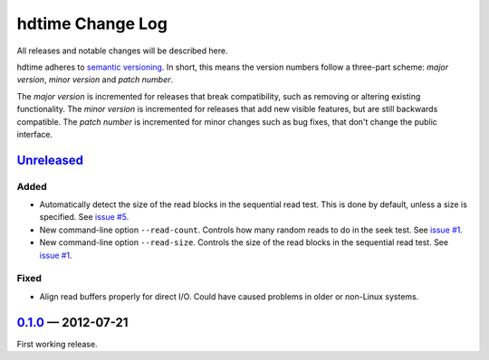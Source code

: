 hdtime Change Log
=================

All releases and notable changes will be described here.

hdtime adheres to `semantic versioning <http://semver.org>`_. In short, this
means the version numbers follow a three-part scheme: *major version*, *minor
version* and *patch number*.

The *major version* is incremented for releases that break compatibility, such
as removing or altering existing functionality. The *minor version* is
incremented for releases that add new visible features, but are still backwards
compatible. The *patch number* is incremented for minor changes such as bug
fixes, that don't change the public interface.


Unreleased__
------------
__ https://github.com/israel-lugo/hdtime/compare/v0.1.0...HEAD

Added
.....

- Automatically detect the size of the read blocks in the sequential read test.
  This is done by default, unless a size is specified. See `issue #5`_.

- New command-line option ``--read-count``. Controls how many random reads to
  do in the seek test. See `issue #1`_.

- New command-line option ``--read-size``. Controls the size of the read blocks
  in the sequential read test. See `issue #1`_.


Fixed
.....

- Align read buffers properly for direct I/O. Could have caused problems in
  older or non-Linux systems.


0.1.0_ — 2012-07-21
-------------------

First working release.

.. _issue #5: https://github.com/israel-lugo/hdtime/issues/5
.. _issue #1: https://github.com/israel-lugo/hdtime/issues/1

.. _0.1.0: https://github.com/israel-lugo/hdtime/tree/v0.1.0
